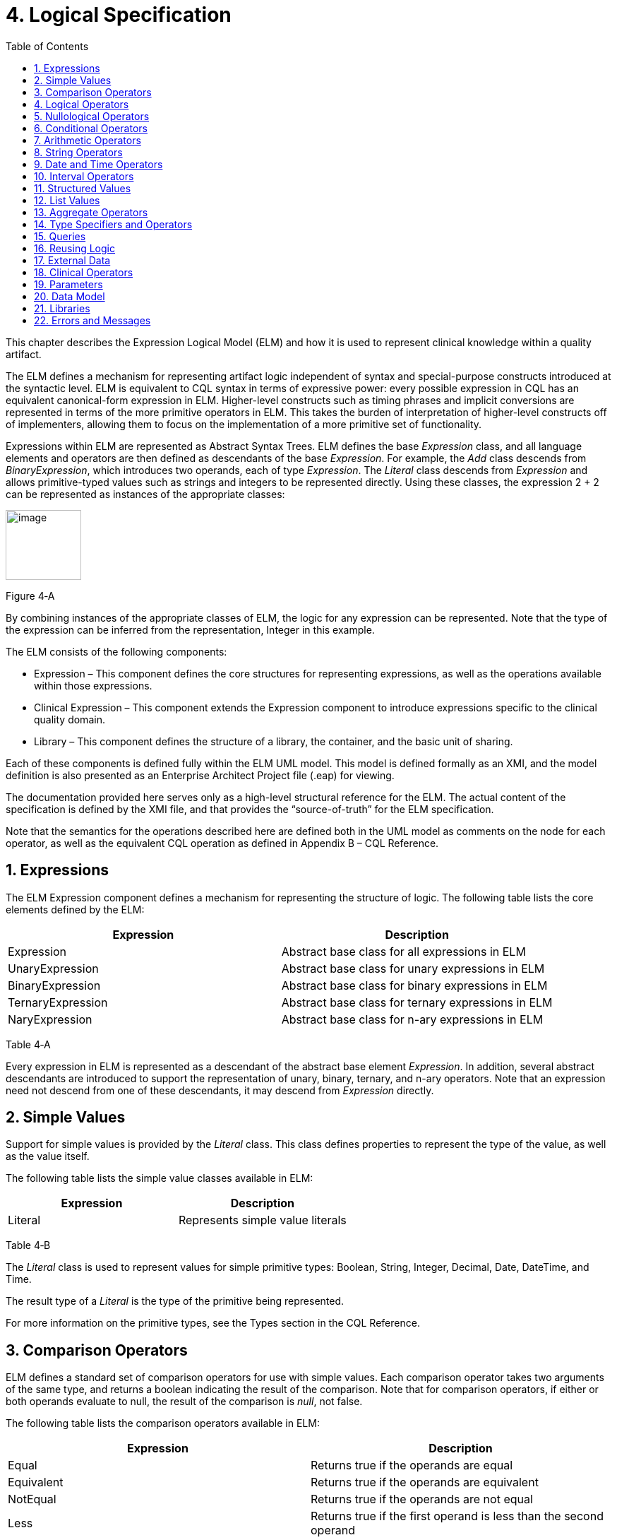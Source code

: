 [[logical-specification]]
= 4. Logical Specification
:page-layout: 2018May
:backend: xhtml
:sectnums:
:sectanchors:
:toc:

This chapter describes the Expression Logical Model (ELM) and how it is used to represent clinical knowledge within a quality artifact.

The ELM defines a mechanism for representing artifact logic independent of syntax and special-purpose constructs introduced at the syntactic level. ELM is equivalent to CQL syntax in terms of expressive power: every possible expression in CQL has an equivalent canonical-form expression in ELM. Higher-level constructs such as timing phrases and implicit conversions are represented in terms of the more primitive operators in ELM. This takes the burden of interpretation of higher-level constructs off of implementers, allowing them to focus on the implementation of a more primitive set of functionality.

Expressions within ELM are represented as Abstract Syntax Trees. ELM defines the base _Expression_ class, and all language elements and operators are then defined as descendants of the base _Expression_. For example, the _Add_ class descends from _BinaryExpression_, which introduces two operands, each of type _Expression_. The _Literal_ class descends from _Expression_ and allows primitive-typed values such as strings and integers to be represented directly. Using these classes, the expression 2 + 2 can be represented as instances of the appropriate classes:

image:extracted-media/media/image10.png[image,width=107,height=99]

Figure 4‑A

By combining instances of the appropriate classes of ELM, the logic for any expression can be represented. Note that the type of the expression can be inferred from the representation, Integer in this example.

The ELM consists of the following components:

* Expression – This component defines the core structures for representing expressions, as well as the operations available within those expressions.
* Clinical Expression – This component extends the Expression component to introduce expressions specific to the clinical quality domain.
* Library – This component defines the structure of a library, the container, and the basic unit of sharing.

Each of these components is defined fully within the ELM UML model. This model is defined formally as an XMI, and the model definition is also presented as an Enterprise Architect Project file (.eap) for viewing.

The documentation provided here serves only as a high-level structural reference for the ELM. The actual content of the specification is defined by the XMI file, and that provides the “source-of-truth” for the ELM specification.

Note that the semantics for the operations described here are defined both in the UML model as comments on the node for each operator, as well as the equivalent CQL operation as defined in Appendix B – CQL Reference.

[[expressions]]
== Expressions

The ELM Expression component defines a mechanism for representing the structure of logic. The following table lists the core elements defined by the ELM:

[cols=",",options="header",]
|=====================================================================
|Expression |Description
|Expression |Abstract base class for all expressions in ELM
|UnaryExpression |Abstract base class for unary expressions in ELM
|BinaryExpression |Abstract base class for binary expressions in ELM
|TernaryExpression |Abstract base class for ternary expressions in ELM
|NaryExpression |Abstract base class for n-ary expressions in ELM
|=====================================================================

Table 4‑A

Every expression in ELM is represented as a descendant of the abstract base element _Expression_. In addition, several abstract descendants are introduced to support the representation of unary, binary, ternary, and n-ary operators. Note that an expression need not descend from one of these descendants, it may descend from _Expression_ directly.

[[simple-values-1]]
== Simple Values

Support for simple values is provided by the _Literal_ class. This class defines properties to represent the type of the value, as well as the value itself.

The following table lists the simple value classes available in ELM:

[cols=",",options="header",]
|=========================================
|Expression |Description
|Literal |Represents simple value literals
|=========================================

Table 4‑B

The _Literal_ class is used to represent values for simple primitive types: Boolean, String, Integer, Decimal, Date, DateTime, and Time.

The result type of a _Literal_ is the type of the primitive being represented.

For more information on the primitive types, see the Types section in the CQL Reference.

[[comparison-operators-1]]
== Comparison Operators

ELM defines a standard set of comparison operators for use with simple values. Each comparison operator takes two arguments of the same type, and returns a boolean indicating the result of the comparison. Note that for comparison operators, if either or both operands evaluate to null, the result of the comparison is _null_, not false.

The following table lists the comparison operators available in ELM:

[cols=",",options="header",]
|================================================================================================
|Expression |Description
|Equal |Returns true if the operands are equal
|Equivalent |Returns true if the operands are equivalent
|NotEqual |Returns true if the operands are not equal
|Less |Returns true if the first operand is less than the second operand
|LessOrEqual |Returns true if the first operand is less than or equal to the second operand
|Greater |Returns true if the first operand is greater than the second operand
|GreaterOrEqual |Returns true if the first operand is greater than or equal to the second operand
|================================================================================================

Table 4‑C

The following example illustrates a simple _Equal_ comparison:

image:extracted-media/media/image11.png[image,width=109,height=102]

Figure 4‑B

For more information on the semantics of the various comparison operators, see the Comparison Operators section of the CQL Reference.

[[logical-operators-1]]
== Logical Operators

ELM defines logical operators that can be used to combine the results of logical expressions. _And_ and _Or_ can be used to combine any number of results, and _Not_ can be used to invert the result of any expression.

Note that these operators are defined with 3-valued logic semantics, allowing the operators to deal consistently with missing information.

The following table lists the logical operators available in ELM:

[cols=",",options="header",]
|========================================================
|Expression |Description
|And |Returns the logical conjunction of its operands
|Or |Returns the logical disjunction of its operands
|Not |Returns the logical negation of its operand
|Implies |Returns the logical implication of its operands
|Xor |Returns the exclusive or of its operands
|========================================================

Table 4‑D

The following example illustrates a simple _And_ expression:

image:extracted-media/media/image12.png[image,width=138,height=217]

Figure 4‑C

For more information on the semantics of these operators, refer to the Logical Operators section in the CQL Reference.

[[nullological-operators-1]]
== Nullological Operators

ELM defines several nullological operators that are useful for dealing with potentially missing information. These are _Null, IsNull_, _IsTrue_, _IsFalse_, and _Coalesce_.

The following table lists the logical operators available in ELM:

[cols=",",options="header",]
|======================================================================================
|Expression |Description
|Null |Returns a typed null
|IsNull |Returns true if the argument is _null_, false otherwise
|IsTrue |Returns true if the argument is _true_, false otherwise
|IsFalse |Returns true if the argument is _false_, false otherwise
|Coalesce |Returns the first non-null argument, null if there are no non-null arguments
|======================================================================================

Table 4‑E

For more information on the semantics of these operators, refer to the Nullological Operators section in the CQL Reference.

[[conditional-operators]]
== Conditional Operators

ELM defines several conditional expressions that can be used to return different values based on a condition, or set of conditions. These are the _If_ (conditional) expression, and the _Case_ expression.

The conditional expression allows a simple condition to be used to decide between one expression or another.

The case expression has two varieties, one that is equivalent to repeated conditionals, and one that allows a specific comparand to be identified and compared with each item to determine a result.

The following table lists the conditional operators available in ELM:

[cols=",",options="header",]
|======================================================================================
|Expression |Description
|If |Allows for conditional evaluation between two expressions.
|Case |Allows for multiple conditional expressions, or a comparand with multiple cases.
|======================================================================================

Table 4‑F

The following examples illustrates a simple _If_ expression (i.e. if / then / else):

image:extracted-media/media/image13.png[image,width=143,height=193]

Figure 4‑D

The following example illustrates a more complex multi-conditional _Case_ expression:

image:extracted-media/media/image14.png[image,width=230,height=397]

Figure 4‑E

And finally, an equivalent comparand-based _Case_ expression:

image:extracted-media/media/image15.png[image,width=184,height=286]

Figure 4‑F

[[arithmetic-operators-1]]
== Arithmetic Operators

ELM provides a complete set of arithmetic operators to allow for manipulation of integer and real values within artifacts. In general, these operators have the expected semantics for arithmetic operators.

Note that if an operand evaluates to null, the result of the operation is defined to be null. This provides consistent semantics when dealing with missing information.

The following table lists the arithmetic operators available in ELM:

[cols=",",options="header",]
|=========================================================================================================================
|Expression |Description
|Add |Performs numeric addition of its arguments
|Subtract |Performs numeric subtraction of its arguments
|Multiply |Performs numeric multiplication of its arguments
|Divide |Performs numeric division of its arguments
|TruncatedDivide |Performs integer division of its arguments
|Modulo |Computes the remainder of the division of its arguments
|Ceiling |Returns the first integer greater than or equal to its argument
|Floor |Returns the first integer less than or equal to its argument
|Truncate |Returns the integer component of its argument
|Abs |Returns the absolute value of its argument
|Negate |Returns the negative value of its argument
|Round |Returns the nearest numeric value to its argument, optionally specified to a number of decimal places for rounding
|Ln |Computes the natural logarithm of its argument
|Log |Computes the logarithm of its first argument, using the second argument as the base
|Exp |Raises e to the power given by its argument
|Power |Raises the first argument to the power given by the second argument
|Successor |Returns the successor of its argument
|Predecessor |Returns the predecessor of its argument
|MinValue |Returns the minimum representable value for a type
|MaxValue |Returns the maximum representable value for a type
|=========================================================================================================================

Table 4‑G

The following example illustrates a simple _Add_ expression:

image:extracted-media/media/image16.png[image,width=102,height=94]

Figure 4‑G

For more information on the semantics of these operators, refer to the Arithmetic Operators section in the CQL Reference.

[[string-operators-1]]
== String Operators

ELM defines a set of string operators to allow for manipulation of string values within artifact definitions.

Indexes within strings are defined to be 0-based.

Note that except as noted within the documentation for each operator, if any argument evaluates to null, the result of the operation is also defined to be null.

The following table lists the string operators available in ELM:

[cols=",",options="header",]
|========================================================================================
|Expression |Description
|Concatenate |Returns the concatenation of its arguments
|Combine |Combines a list of strings, optionally separating them with the given separator
|StartsWith |Returns true if the string starts with a given prefix
|EndsWith |Returns true if the string ends with a given suffix
|Split |Splits a string into a list of strings along a given separator
|LastPositionOf |Returns the starting position of the last appearance of a given pattern
|Length |Returns the length of its argument
|Matches |Returns true if the string matches a given regular expression pattern
|ReplaceMatches |Replaces matches of a given pattern with a given substitution
|Upper |Returns the upper case representation of its argument
|Lower |Returns the lower case representation of its argument
|Indexer |Returns the nth character of its argument
|PositionOf |Returns the starting position of a given pattern within a string
|Substring |Returns a substring of its argument
|========================================================================================

Table 4‑H

For more information on the semantics of these operators, refer to the String Operators section in the CQL Reference.

[[date-and-time-operators]]
== Date and Time Operators

ELM defines several operators for representating the manipulation of date and time values. These operators are defined using a common precision type that allows the various precisions (e.g. day, month, week, hour, minute, second) of time to be manipulated.

Except as noted within the documentation for each operator, if any argument evaluates to null, the result of the operation is also defined to be null.

The following table lists the date and time operators available in ELM:

[cols=",",options="header",]
|=========================================================================================================================
|Expression |Description
|DateTimeComponentFrom |Returns a specified component of its argument
|Today |Returns the date (with no time components specified) of the start timestamp associated with the evaluation request
|Now |Returns the date and time of the start timestamp associated with the evaluation request
|TimeOfDay |Returns the time-of-day of the start timestamp associated with the evaluation request
|DateTime |Constructs a date/time value from its arguments
|Time |Constructs a time value from its arguments
|DateFrom |Returns the date (with no time component) of the argument
|TimeFrom |Returns the time of the argument
|TimezoneFrom |Returns the timezone offset (in hours) of the argument
|SameAs |Performs precision-based equality comparison of two date/time values
|SameOrBefore |Performs precision-based less-or-equal comparison of two date/time values
|SameOrAfter |Performs precision-based greater-or-equal comparison of two date/time values
|Before |Performs precision-based less-than comparison of two date/time values
|After |Performs precision-based greater-than comparison of two date/time values
|DurationBetween |Computes the number of whole periods between two dates
|DifferenceBetween |Computes the number of whole period boundaries crossed between two dates
|=========================================================================================================================

Table 4‑I

For more information on the semantics of these operators, refer to the Date/Time Operators section in the CQL Reference.

[[interval-operators]]
== Interval Operators

ELM defines a complete set of operators for use in defining and manipulating interval values.

Constructing an interval is performed with the _Interval_ expression, which allows the beginning and ending of the interval to be specified, as well as whether the interval beginning and ending is exclusive (open), or inclusive (closed).

ELM defines support for basic operations on intervals including determining length, accessing interval properties, and determining interval boundaries.

ELM also supports complete operations involving comparisons of intervals, including equality, membership testing, and inclusion testing.

In addition, the language supports operators for combining and manipulating intervals.

The following table provides a complete listing of the interval operators available in ELM:

[cols=",",options="header",]
|========================================================================================================================================================================
|Expression |Description
|Interval |Constructs a new interval value
|Equal |Returns true if the arguments are the same interval
|NotEqual |Returns true if the arguments are not the same interval
|Equivalent |Returns true if the intervals are equivalent
|Contains |Returns true if the interval contains the given point
|In |Returns true if the given point is in the interval
|Includes |Returns true if the first interval completely includes the second (i.e., starts on or before and ends on or after)
|IncludedIn |Returns true if the first interval is completely included in the second (i.e., starts on or after and ends on or before)
|ProperIncludes |Returns true if the first interval completely includes the second and the first interval is strictly larger (i.e., includes and not equal)
|ProperIncludedIn |Returns true if the first interval is completely included in the second and the second interval is strictly larger (i.e., included in and not equal)
|Before |Returns true if the first interval ends before the second one starts
|After |Returns true if the first interval starts after the second one ends
|SameOrBefore |Returns true if the first interval ends on or before the second one starts
|SameOrAfter |Returns true if the first interval starts on or after the second one ends
|Meets |Returns true if the first interval ends immediately before the second interval starts, or if the first interval starts immediately after the second interval ends
|MeetsBefore |Returns true if the first interval ends immediately before the second interval starts
|MeetsAfter |Returns true if the first interval starts immediately after the second interval ends
|Overlaps |Returns true if the first interval overlaps the second
|OverlapsBefore |Returns true if the first interval starts before and overlaps the second
|OverlapsAfter |Returns true if the first interval ends after and overlaps the second
|Union |Returns the interval that results from combining the arguments
|Intersect |Returns the interval that results from the intersection of the arguments
|Except |Returns the interval that results from subtracting the second interval from +
the first
|Length |Returns the length of the interval
|Start |Returns the starting point of the interval
|End |Returns the ending point of the interval
|Starts |Returns true if the first interval starts the second
|Ends |Returns true if the first interval ends the second
|Collapse |Returns the unique set of intervals that completely cover the range covered by the given intervals
|Width |Returns the width of the interval
|PointFrom |Extracts a single point from a unit interval. If the interval is wider than one, an error is thrown
|========================================================================================================================================================================

Table 4‑J

Note that ELM does not include a definition for During because it is synonymous with IncludedIn.

For more information on the semantics of these operators, refer to the Interval Operators section in the CQL Reference.

[[structured-values]]
== Structured Values

Structured values in ELM are values with sets of named elements (tuples), each of which may have a value of any type. Structured values are most commonly used to represent clinical information such as encounters, problems, and procedures.

The _Tuple_ class represents construction of a new structured value, with the values for each element supplied by _TupleElement_ instances.

To access elements of a structured value, use the _Property_ expression. A property expression has a _path_ attribute, an optional _source_ element, and a _value_ element. The source element returns the structured value to be accessed. In some contexts, such as within a _Filter_ expression, the source is implicit. If used outside such a context, a source must be provided.

The path attribute specifies a property path relative to the source structured value. The property expression returns the value of the property specified by the property path. Property paths are allowed to include qualifiers (.) as well as indexers ([x]) to indicate that subelements should be traversed. Indexers specified in paths must be literal integer values.

The following table lists the structured value operators available in ELM:

[cols=",",options="header",]
|===============================================================
|Expression |Description
|Tuple |Constructs a new tuple value
|Instance |Constructs a new instance of a structured value
|Property |Returns the value of an element of a structured value
|Equal |Returns true if its arguments are equal
|NotEqual |Retruns true if its arguments are not equal
|Equivalent |Returns true if its arguments are equivalent
|===============================================================

Table 4‑K

The following example illustrates the construction of a tuple using the _Tuple_ class:

image:extracted-media/media/image17.png[image,width=190,height=157]

Figure 4‑H

The following example illustrates the construction of a structured value using the _Instance_ class:

image:extracted-media/media/image18.png[image,width=184,height=152]

Figure 4‑I

[[list-values-1]]
== List Values

ELM allows for the expression and manipulation of lists of values of any type. The most basic list operation is the _List_ class, which represents a simple list selector.

Basic list operations include testing for membership, indexing, and content. ELM also supports comparison of lists, including equality and inclusion determination (subset/superset). Supported operations on single lists include filtering, sorting, and computation. For multiple lists, ELM supports combining through union and intersection, as well as computing the difference.

The use of the scope attribute allows for more complex expressions such as correlated subqueries.

ELM also supports a flattening operator, _Flatten_ to construct a single list from a list of lists.

The following table provides a complete listing of the list operators available in ELM:

[cols=",",options="header",]
|=============================================================================================================================================================================================================
|Expression |Description
|List |Constructs a list from its arguments
|Exists |Returns true if its argument contains any elements
|Equal |Returns true if its arguments have the same number of elements, and for each element considered in order, the elements are equal
|NotEqual |Returns true if its arguments are not equal
|Equivalent |Returns true if its arguments are equivalent
|Union |Returns a list containing all the unique elements of its arguments
|Except |Returns a list containing only the elements in the first list that are not in the second list
|Intersect |Returns a list containing only the elements that are in all of its arguments
|Times |Combines the elements from two lists, returning a list with an element for each possible combination of elements from the source list.
|Filter |Returns a list containing only the elements for which the given condition evaluates to true
|SingletonFrom |Extracts the single element from a list with at most one element.
|IndexOf |Returns the 0-based index of an element within the list, or 0 if the element is not present
|Indexer |Returns the element at the given 0-based index in the list
|In |Returns true if the given element is in a given list
|Contains |Returns true if the given list contains a given element
|Includes |Returns true if every element in the second list is in the first list
|IncludedIn |Returns true if every element in the first list is in the second list
|ProperIncludes |Returns true if every element in the second list is in the first list, and the first list is strictly larger than the second
|ProperIncludedIn |Returns true if the second list contains every element in the first list, and the second list is strictly larger than the first
|Sort |Returns a list with the same elements, sorted by the given sort criteria
|ForEach |Returns a list whose elements are determined by evaluating a given expression for each element in its argument
|Flatten |Flattens a list of lists into a single list with all the elements from every list in the input. Duplicates are not eliminated by this operation
|Distinct |Returns a list that contains the unique elements within its argument
|Current |Returns the contents of the current scope
|First |Returns the first element in the given list
|Last |Returns the last element in the given list
|Slice |Returns a portion of the elements in the given list, beginning at a startIndex and ending just before an endIndex
|Repeat |Returns a list whose elements are determined by evaluating a given expression for each element in the argument, and repeating the evaluation on the resulting list until no new elements are returned
|=============================================================================================================================================================================================================

Table 4‑L

For more information on the semantics of these operators, refer to the List Operators section in the CQL Reference.

[[aggregate-operators-1]]
== Aggregate Operators

For computing aggregate quantities, ELM defines several aggregate operators. These operators perform computations on lists of values, either on the elements of the list directly, or on a specific property of each element in the list.

Unless noted in the documentation for each operator, aggregate operators deal with missing information by excluding elements which have no value before performing the aggregation. In addition, an aggregate operation performed over an empty list is defined to return null, except as noted in the documentation for each operator (e.g. Count).

The following table lists the aggregate operators available in ELM:

[cols=",",options="header",]
|=========================================================================================
|Expression |Description
|Count |Returns the number of non-null elements in the source
|Sum |Computes the sum of non-null elements in the source
|Min |Returns the minimum element in the source
|Max |Returns the max element in the source
|Avg |Returns the average of the elements in the source
|Median |Returns the median of the elements in the source
|Mode |Returns the mode of the elements in the source
|Variance |Returns the statistical variance of the elements in the source
|PopulationVariance |Returns the population variance of the elements in the source
|StdDev |Returns the standard deviation of the elements in the source
|PopulationStdDev |Returns the population standard deviation of the elements in the source
|AllTrue |Returns true if all the non-null elements in source are true
|AnyTrue |Returns true if any non-null element in source is true
|=========================================================================================

Table 4‑M

For more information on the semantics of these operators, refer to the Aggregate Functions section in the CQL Reference.

[[type-specifiers-and-operators]]
== Type Specifiers and Operators

ELM provides the following elements for type specifiers, testing, casting, and conversion:

[cols=",",options="header",]
|================================================================================================================================
|Element |Description
|Is |Returns true if the type of the argument is the given type
|As |Returns the argument as the type if it is of the given type, null otherwise
|Convert |Returns the argument converted to the given type, if possible. If no conversion is possible, a run-time error is thrown
|NamedTypeSpecifier |Specifies a named type
|IntervalTypeSpecifier |Specifies an interval type
|ListTypeSpecifier |Specifies a list type
|TupleTypeSpecifier |Specifies a tuple type
|Children |Returns the values of all immediate children of the source
|Descendents |Returns the values of all children of the source, recursively
|================================================================================================================================

Table 4‑N

For more information on the semantics of these operators, refer to the Type Operators section in the CQL Reference.

[[queries-2]]
== Queries

ELM provides a mechanism for expressing the structure of a query using the following classes:

[cols=",",options="header",]
|==========================================================================================================================================================================================================================================================
|Class |Description
|Query |Defines a query in ELM, containing clauses as defined by the other elements in this section.
|AliasedQuerySource |The AliasedQuerySource element defines a single source for inclusion in the query context. The type of the source is determined by the expression element, and the source can be accessed within the query context by the given alias.
|LetClause |The LetClause element allows any number of expression definitions to be introduced within a query context. Defined expressions can be referenced by name within the query context.
|With |The With clause restricts the elements of a given source to only those elements that have elements in the related source that satisfy the suchThat condition. This operation is known as a semi-join in database languages.
|Without |The Without clause restricts the elements of a given source to only those elements that do not have elements in the related source that satisfy the suchThat condition. This operation is known as a semi-difference in database languages.
|SortClause |The SortClause element defines the sort order for the query, and is made up of any number of elements that are descendants of the SortByItem class (ByDirection, ByColumn, or ByExpression).
|ByDirection |Indicates that the sort should be performed ascending or descending. This sortByItem can only appear by itself in a sort clause, and is used when the query is based on a list of non-tuple-valued elements.
|ByColumn |Indicates that the sort should be performed based on the values of a specified column.
|ByExpression |Indicates that the sort should be performed based on the result of an expression.
|ReturnClause |The ReturnClause element defines the shape of the result set of the query.
|AliasRef |Within a Query, references a defined alias
|QueryLetRef |Within a Query, references an introduced let expression
|==========================================================================================================================================================================================================================================================

Table 4‑O

For more information on query semantics, refer to the Queries section of the Author’s Guide, as well as the Multi-Source Queries and Non-Retrieve Queries sections of the Developer’s Guide.

[[reusing-logic]]
== Reusing Logic

ELM provides a mechanism for reusing expressions by declaring a named expression. This construct is similar to a function call with no parameters in a traditional imperative language, with the exception that since ELM is a pure-functional system, the result of the evaluation could be cached by an implementation to avoid performing the same computation multiple times.

In addition, ELM provides a more traditional function call with named parameters that can then be accessed by the expression in the function body, and passed as part of the call from the invoking context.

The _ExpressionDef_ class is used to define a named expression that can then be referenced by other expressions. The _FunctionDef_ class is used to define a function and its parameters.

Note that circular expression references are not allowed, but that named expressions can be defined in any order, so long as the actual references do not result in a cycle.

The following table lists the expression definition components available in ELM:

[cols=",",options="header",]
|===================================================================================================================
|Expression |Description
|ExpressionDef |Defines a named expression that can be referenced by other expressions
|ExpressionRef |Returns the result of evaluating a named expression
|FunctionDef |Defines a function that can be referenced by other expressions, or within the body of other functions.
|FunctionRef |Returns the result of evaluating a function with the given arguments
|===================================================================================================================

Table 4‑P

The _ExpressionDef_ class introduces the notion of _context_ which can be either Patient or Population. This context defines how the contained expression is evaluated, either with respect to a single patient, defined by the evaluation environment, or with respect to a population. For more information about patient context, please refer to the External Data section.

[[external-data]]
== External Data

All access to external data within ELM is represented by _Retrieve_ expressions.

The _Retrieve_ class defines the data type of the request, which determines the type of elements to be returned. The result will always be a list of values of the type specified in the request.

The type of the elements to be returned is specified with the _dataType_ attribute of the _Retrieve_, and must refer to the name of a type within a known data model specified in the _dataModels_ element of the library definition.

In addition, the _Retrieve_ introduces the ability to specify optional criteria for the request. The available criteria are intentionally restricted to the set of codes involved, and the date range involved. If these criteria are omitted, the request is interpreted to mean all data of that type.

Note that because every expression is being evaluated within a context (either Patient or Population) as defined by the containing _ExpressionDef_, the data returned by a retrieve depends on the context. For the Patient context, the data is returned for a single patient only, as defined by the evaluation environment. Whereas for the Population context, the data is returned for all patients.

The following table lists the expressions relevant to defining external data in ELM:

[cols=",",options="header",]
|=====================================================================
|Expression |Description
|Retrieve |Defines clinical data that will be used within the artifact
|=====================================================================

Table 4‑Q

[[clinical-operators-1]]
== Clinical Operators

For working with clinical data, ELM defines operators for terminology sets, quantities, and calculating age.

The following table lists the classes representing clinical information in ELM:

[cols=",",options="header",]
|=======================================================================================================================
|Class |Description
|CodeSystemDef |Defines a code system identifier that can be referenced by name
|CodeSystemRef |References a code system by its previously defined name
|InCodeSystem |Tests a string, code, or concept for membership in a codesystem
|ValueSetDef |Defines a valueset identifier that can be referenced by name
|ValueSetRef |References a valueset by its previously defined name
|InValueSet |Tests a string, code, or concept for membership in a valueset
|CodeDef |Defines a code identifier that can be referenced by name
|CodeRef |References a code by its previously defined name
|ConceptDef |Defines a concept identifier that can be referenced by name
|ConceptRef |References a concept by its previously defined name
|Code |Selects an existing code from a defined codesystem
|Concept |Selects an existing concept containing a list of codes
|Quantity |Returns a clinical quantity with a specified unit
|CalculateAge |Calculates the age in the specified precision of a person born on the given date as of today.
|CalculateAgeAt |Calculates the age in the specified precision of a person born on the first date as of the second date.
|=======================================================================================================================

Table 4‑R

[[parameters-1]]
== Parameters

In addition to external data, ELM provides a mechanism for defining parameters to an artifact. A library can define any number of parameters, each of which has a name, and a defined type, as well as an optional default value.

Parameter values, if any, are expected to be provided as part of the evaluation request, and can be accessed with a _ParameterRef_ expression in any expression throughout the library.

The following table lists the expressions relevant to parameters in ELM:

[cols=",",options="header",]
|=================================================
|Expression |Description
|ParameterDef |Defines a parameter to the artifact
|ParameterRef |Returns the value of a parameter
|=================================================

Table 4‑S

[[data-model]]
== Data Model

ELM does not reference any specific data model, and so can be used to represent logic expressed against any data model. These data models are specified using the _UsingDef_ class. This class provides attributes for specifying the name and version of the data model. An ELM library can reference any number of models.

The name of the model is an implementation-specific identifier that provides the environment with a mechanism for finding the model description. The details of how that model description is provided are part of the physical representation.

The following table lists the elements relevant to data models in ELM:

[cols=",",options="header",]
|=================================================================================
|Element |Description
|UsingDef |Defines a data model that can be used by expressions within the library
|=================================================================================

Table 4‑T

[[libraries-2]]
== Libraries

ELM defines the notion of a library as the basic container for logic constructs. Libraries consist of sets of declarations including data model references, library references, valueset definitions, parameters, functions, and named expressions. The _Library_ class defines this unit and defines properties for each of these types of declarations.

Once defined, libraries can then be referenced by other libraries with the _IncludeDef_ class, which defines properties for the name and version of the library being referenced, as well as a local name that is used to access components of the library.

The following table lists the elements relevant to libraries in ELM:

[cols=",",options="header",]
|==============================================================================================================================================
|Element |Description
|IncludeDef |Defines a library reference; public components of the included library can be referenced by components of the referencing library.
|VersionedIdentifier |Defines the versioned identifier construct used to label the various declarations throughout ELM
|==============================================================================================================================================

Table 4‑U

[[errors-and-messages]]
== Errors and Messages

ELM defines a utility operation that is useful for generating run-time messages, warnings, traces, and errors. The operator is a single, general-purpose function intended to provide a single implementation point for messaging and run-time error functionality when those messages are generated from ELM logic.

[cols=",",options="header",]
|=============================================================================================================================
|Element |Description
|Message |Provides a mechanism for generating and returning messages, warnings, errors, and traces to the calling environment.
|=============================================================================================================================

The source parameter is always a generic value, which is always the result of the operator and is purely passthrough. This allows the operation to appear at any point in any expression of ELM.

The optional condition parameter determines whether or not the message is generated. If no condition is supplied, the default is true and the message is generated.

There is an optional code parameter which allows a coded representation of the message. (Note this is an error token such as an integer or string, not a clinical terminology Code).

There is an optional severity parameter which allows the severity of the message to be specified, one of:

* Message – The operation produces an informational message that is expected to be made available in some way to the calling environment.
* Warning – The operation produces a warning message that is expected to be made conspicuously available to the calling environment, potentially to the end-user of the logic.
* Trace – The operation produces an informational message that is expected to be made available to a tracing mechanism such as a debug log in the calling environment.
* Error – The operation produces a run-time error and return the message to the calling environment. This is the only severity that stops evaluation. All other severities continue evaluation of the expression.

If no severity is supplied, a default severity of Message is assumed.

